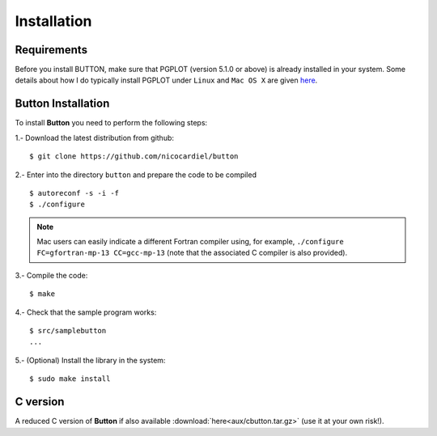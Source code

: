 Installation
============

Requirements
------------

Before you install BUTTON, make sure that PGPLOT (version 5.1.0 or above) is
already installed in your system.  Some details about how I do typically
install PGPLOT under ``Linux`` and ``Mac OS X`` are given `here
<https://guaix.fis.ucm.es/~ncl/howto/howto-pgplot>`_.

**Button** Installation
-----------------------

To install **Button** you need to perform the following steps:


1.- Download the latest distribution from github:

::

    $ git clone https://github.com/nicocardiel/button

2.- Enter into the directory ``button`` and prepare the code to be compiled

::

   $ autoreconf -s -i -f
   $ ./configure

.. note:: Mac users can easily indicate a different Fortran compiler using, for
   example, ``./configure FC=gfortran-mp-13 CC=gcc-mp-13`` (note that the
   associated C compiler is also provided).

3.- Compile the code:

::

   $ make

4.- Check that the sample program works:

::

   $ src/samplebutton
   ...

5.- (Optional) Install the library in the system:

::

   $ sudo make install

C version
---------

A reduced C version of **Button** if also available
:download:`here<aux/cbutton.tar.gz>` (use it at your own risk!).
